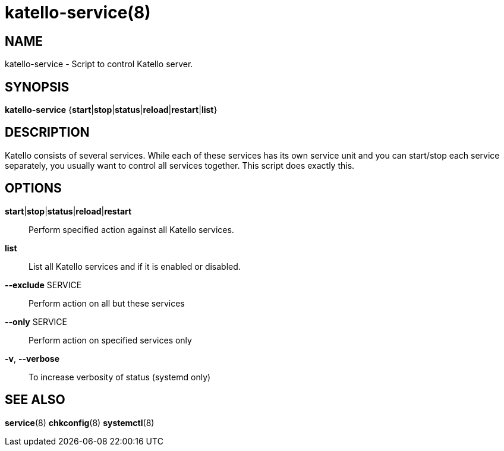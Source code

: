 katello-service(8)
==================
:man source:  katello
:man manual:  Katello User Manual

NAME
----
katello-service - Script to control Katello server.

SYNOPSIS
--------

*katello-service* {*start*|*stop*|*status*|*reload*|*restart*|*list*}

DESCRIPTION
-----------

Katello consists of several services. While each of these services has its own service unit
and you can start/stop each service separately, you usually want to control all services together.
This script does exactly this.

OPTIONS
-------

*start*|*stop*|*status*|*reload*|*restart*::
    Perform specified action against all Katello services.

*list*::
	List all Katello services and if it is enabled or disabled.

*--exclude* SERVICE::
    Perform action on all but these services

*--only* SERVICE::
    Perform action on specified services only
    
*-v*, *--verbose*::
    To increase verbosity of status (systemd only)

SEE ALSO
--------

*service*(8) *chkconfig*(8) *systemctl*(8)
